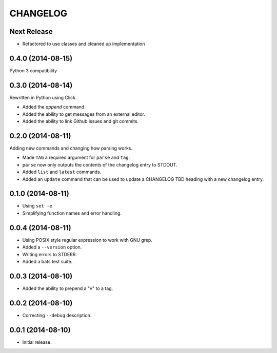 =========
CHANGELOG
=========

Next Release
------------

* Refactored to use classes and cleaned up implementation

0.4.0 (2014-08-15)
------------------

Python 3 compatibility

0.3.0 (2014-08-14)
------------------

Rewritten in Python using Click.

* Added the `append` command.
* Added the ability to get messages from an external editor.
* Added the ability to link Github issues and git commits.

0.2.0 (2014-08-11)
------------------

Adding new commands and changing how parsing works.

* Made ``TAG`` a required argument for ``parse`` and ``tag``.
* ``parse`` now only outputs the contents of the changelog entry to STDOUT.
* Added ``list`` and ``latest`` commands.
* Added an ``update`` command that can be used to update a CHANGELOG TBD
  heading with a new changelog entry.

0.1.0 (2014-08-11)
------------------

* Using ``set -e``
* Simplifying function names and error handling.

0.0.4 (2014-08-11)
------------------

* Using POSIX style regular expression to work with GNU grep.
* Added a ``--version`` option.
* Writing errors to STDERR.
* Added a bats test suite.

0.0.3 (2014-08-10)
------------------

* Added the ability to prepend a "v" to a tag.

0.0.2 (2014-08-10)
------------------

* Correcting ``--debug`` description.

0.0.1 (2014-08-10)
------------------

* Initial release.
